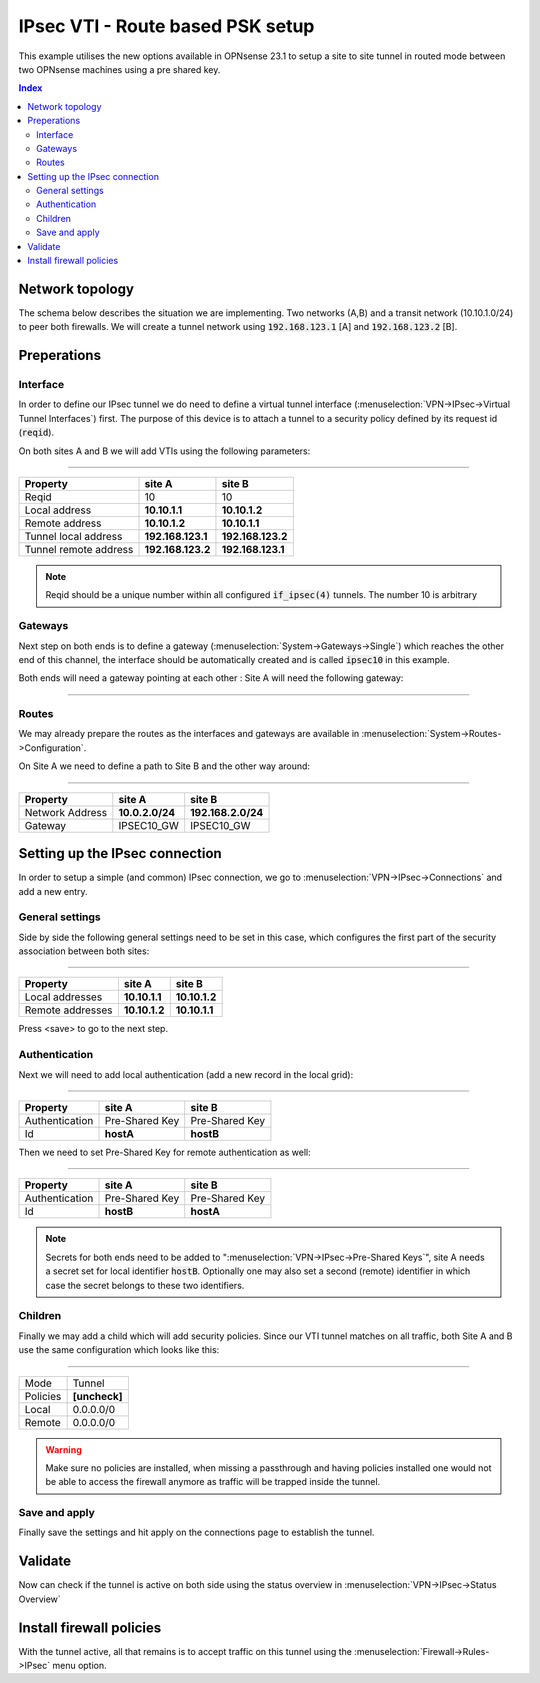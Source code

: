 ====================================
IPsec VTI - Route based PSK setup
====================================

This example utilises the new options available in OPNsense 23.1 to setup a site to site tunnel in routed mode
between two OPNsense machines using a pre shared key.

.. contents:: Index

--------------------------------
Network topology
--------------------------------

The schema below describes the situation we are implementing. Two networks (A,B) and a transit network (10.10.1.0/24)
to peer both firewalls. We will create a tunnel network using :code:`192.168.123.1` [A] and :code:`192.168.123.2` [B].

.. nwdiag::
  :scale: 100%

    nwdiag {

      span_width = 90;
      node_width = 180;
      network A {
          address = "10.2.0.0/24";
          pclana [label="PC Site A\n10.2.0.20",shape="cisco.pc"];
          fwa [shape = "cisco.firewall", address="10.2.0.1/24"];
      }
      network Ext {
          address = "10.10.1.0/24";
          label = "Ext-VTI\n192.168.123.1 <--> 192.168.123.2";
          fwa [shape = "cisco.firewall", address="10.10.1.1/24"];
          fwb [shape = "cisco.firewall", address="10.10.1.2/24"];
      }
      network B {
          address = "192.168.2.0/24"
          fwb [shape = "cisco.firewall", address="192.168.2.20"];
          pclanb [label="PC Site B\n192.168.2.20",shape="cisco.pc"];
      }


    }



--------------------------------
Preperations
--------------------------------

.....................
Interface
.....................

In order to define our IPsec tunnel we do need to define a virtual tunnel interface (:menuselection:`VPN->IPsec->Virtual Tunnel Interfaces`) first.
The purpose of this device is to attach a tunnel to a security policy defined by its request id (:code:`reqid`).

On both sites A and B we will add VTIs using the following parameters:

===============================================================

======================= =================== ===================
Property                site A              site B
======================= =================== ===================
Reqid                   10                  10
Local address           **10.10.1.1**       **10.10.1.2**
Remote address          **10.10.1.2**       **10.10.1.1**
Tunnel local address    **192.168.123.1**   **192.168.123.2**
Tunnel remote address   **192.168.123.2**   **192.168.123.1**
======================= =================== ===================


.. Note::

    Reqid should be a unique number within all configured :code:`if_ipsec(4)` tunnels. The number 10 is arbitrary


.....................
Gateways
.....................

Next step on both ends is to define a gateway (:menuselection:`System->Gateways->Single`) which reaches the other end of this channel, the
interface should be automatically created and is called :code:`ipsec10` in this example.

Both ends will need a gateway pointing at each other :
Site A will need the following gateway:

===============================================================

======================= =================== ===================
Property                site A              site B
======================= =================== ===================
Name                    IPSEC10_GW          IPSEC10_GW
Interface               IPSEC10             IPSEC10
Address Family	        IPv4                IPv4
IP address	            **192.168.123.2**   **192.168.123.1**
======================= =================== ===================


.....................
Routes
.....................

We may already prepare the routes as the interfaces and gateways are available in :menuselection:`System->Routes->Configuration`.

On Site A we need to define a path to Site B and the other way around:

===============================================================

======================= =================== ===================
Property                site A              site B
======================= =================== ===================
Network Address         **10.0.2.0/24**     **192.168.2.0/24**
Gateway                 IPSEC10_GW          IPSEC10_GW
======================= =================== ===================


--------------------------------
Setting up the IPsec connection
--------------------------------

In order to setup a simple (and common) IPsec connection, we go to :menuselection:`VPN->IPsec->Connections` and add
a new entry.


.....................
General settings
.....................

Side by side the following general settings need to be set in this case, which configures the first part of the security association between
both sites:

===============================================================

======================= =================== ===================
Property                site A              site B
======================= =================== ===================
Local addresses         **10.10.1.1**       **10.10.1.2**
Remote addresses        **10.10.1.2**       **10.10.1.1**
======================= =================== ===================

Press <save> to go to the next step.

.....................
Authentication
.....................

Next we will need to add local authentication (add a new record in the local grid):

===============================================================

======================= =================== ===================
Property                site A              site B
======================= =================== ===================
Authentication          Pre-Shared Key      Pre-Shared Key
Id                      **hostA**           **hostB**
======================= =================== ===================

Then we need to set Pre-Shared Key for remote authentication as well:

===============================================================

======================= =================== ===================
Property                site A              site B
======================= =================== ===================
Authentication          Pre-Shared Key      Pre-Shared Key
Id                      **hostB**           **hostA**
======================= =================== ===================

.. Note::

    Secrets for both ends need to be added to ":menuselection:`VPN->IPsec->Pre-Shared Keys`", site A needs a secret
    set for local identifier :code:`hostB`. Optionally one may also set a second (remote) identifier in which case the secret
    belongs to these two identifiers.

.....................
Children
.....................

Finally we may add a child which will add security policies. Since our VTI tunnel matches on all traffic, both Site A and B
use the same configuration which looks like this:


===============================================================

====================== ========================================
Mode                   Tunnel
Policies               **[uncheck]**
Local                  0.0.0.0/0
Remote                 0.0.0.0/0
====================== ========================================

.. Warning::

    Make sure no policies are installed, when missing a passthrough and having policies installed one would not be able
    to access the firewall anymore as traffic will be trapped inside the tunnel.

.....................
Save and apply
.....................

Finally save the settings and hit apply on the connections page to establish the tunnel.

--------------------------------
Validate
--------------------------------

Now can check if the tunnel is active on both side using the status overview in :menuselection:`VPN->IPsec->Status Overview`

--------------------------------
Install firewall policies
--------------------------------

With the tunnel active, all that remains is to accept traffic on this tunnel using the :menuselection:`Firewall->Rules->IPsec`
menu option.

